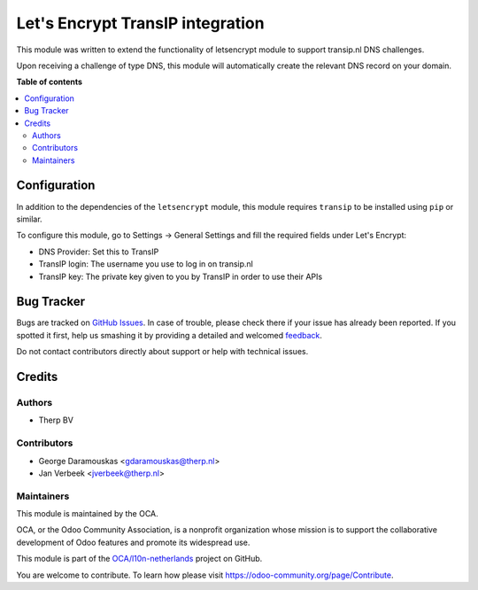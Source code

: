 =================================
Let's Encrypt TransIP integration
=================================

.. !!!!!!!!!!!!!!!!!!!!!!!!!!!!!!!!!!!!!!!!!!!!!!!!!!!!
   !! This file is generated by oca-gen-addon-readme !!
   !! changes will be overwritten.                   !!
   !!!!!!!!!!!!!!!!!!!!!!!!!!!!!!!!!!!!!!!!!!!!!!!!!!!!

.. |badge1| image:: https://img.shields.io/badge/maturity-Beta-yellow.png
    :target: https://odoo-community.org/page/development-status
    :alt: Beta
.. |badge2| image:: https://img.shields.io/badge/licence-AGPL--3-blue.png
    :target: http://www.gnu.org/licenses/agpl-3.0-standalone.html
    :alt: License: AGPL-3
.. |badge3| image:: https://img.shields.io/badge/github-OCA%2Fl10n--netherlands-lightgray.png?logo=github
    :target: https://github.com/OCA/l10n-netherlands/tree/10.0/l10n_nl_letsencrypt_transip_nl
    :alt: OCA/l10n-netherlands
.. |badge4| image:: https://img.shields.io/badge/weblate-Translate%20me-F47D42.png
    :target: https://translation.odoo-community.org/projects/l10n-netherlands-10-0/l10n-netherlands-10-0-l10n_nl_letsencrypt_transip_nl
    :alt: Translate me on Weblate
.. |badge5| image:: https://img.shields.io/badge/runbot-Try%20me-875A7B.png
    :target: https://runbot.odoo-community.org/runbot/176/10.0
    :alt: Try me on Runbot

|badge1| |badge2| |badge3| |badge4| |badge5| 

This module was written to extend the functionality of letsencrypt module
to support transip.nl DNS challenges. 

Upon receiving a challenge of type DNS, this module will automatically create
the relevant DNS record on your domain.

**Table of contents**

.. contents::
   :local:

Configuration
=============

In addition to the dependencies of the ``letsencrypt`` module, this module
requires ``transip`` to be installed using ``pip`` or similar.

To configure this module, go to Settings -> General Settings and fill the
required fields under Let's Encrypt:

- DNS Provider: Set this to TransIP

- TransIP login: The username you use to log in on transip.nl

- TransIP key: The private key given to you by TransIP in order to use their APIs

Bug Tracker
===========

Bugs are tracked on `GitHub Issues <https://github.com/OCA/l10n-netherlands/issues>`_.
In case of trouble, please check there if your issue has already been reported.
If you spotted it first, help us smashing it by providing a detailed and welcomed
`feedback <https://github.com/OCA/l10n-netherlands/issues/new?body=module:%20l10n_nl_letsencrypt_transip_nl%0Aversion:%2010.0%0A%0A**Steps%20to%20reproduce**%0A-%20...%0A%0A**Current%20behavior**%0A%0A**Expected%20behavior**>`_.

Do not contact contributors directly about support or help with technical issues.

Credits
=======

Authors
~~~~~~~

* Therp BV

Contributors
~~~~~~~~~~~~

* George Daramouskas <gdaramouskas@therp.nl>  
* Jan Verbeek <jverbeek@therp.nl>

Maintainers
~~~~~~~~~~~

This module is maintained by the OCA.

.. image:: https://odoo-community.org/logo.png
   :alt: Odoo Community Association
   :target: https://odoo-community.org

OCA, or the Odoo Community Association, is a nonprofit organization whose
mission is to support the collaborative development of Odoo features and
promote its widespread use.

This module is part of the `OCA/l10n-netherlands <https://github.com/OCA/l10n-netherlands/tree/10.0/l10n_nl_letsencrypt_transip_nl>`_ project on GitHub.

You are welcome to contribute. To learn how please visit https://odoo-community.org/page/Contribute.
